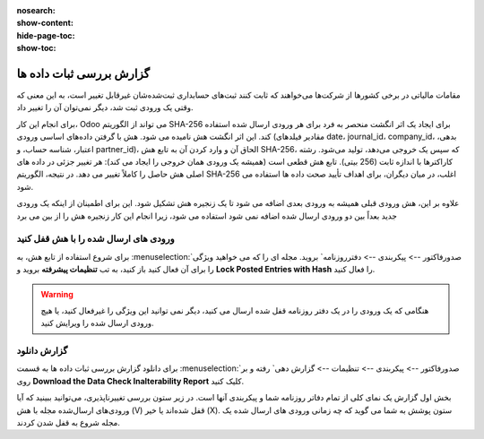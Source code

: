 :nosearch:
:show-content:
:hide-page-toc:
:show-toc:

=============================================
گزارش بررسی ثبات داده ها
=============================================

مقامات مالیاتی در برخی کشورها از شرکت‌ها می‌خواهند که ثابت کنند ثبت‌های حسابداری ثبت‌شده‌شان غیرقابل تغییر است، به این معنی که وقتی یک ورودی ثبت شد، دیگر نمی‌توان آن را تغییر داد.

برای انجام این کار، Odoo می تواند از الگوریتم SHA-256 برای ایجاد یک اثر انگشت منحصر به فرد برای هر ورودی ارسال شده استفاده کند. این اثر انگشت هش نامیده می شود. هش با گرفتن داده‌های اساسی ورودی (مقادیر فیلدهای date، journal_id، company_id، بدهی، اعتبار، شناسه حساب، و partner_id)، الحاق آن و وارد کردن آن به تابع هش SHA-256، که سپس یک خروجی می‌دهد، تولید می‌شود. رشته کاراکترها با اندازه ثابت (256 بیتی). تابع هش قطعی است (همیشه یک ورودی همان خروجی را ایجاد می کند): هر تغییر جزئی در داده های اصلی هش حاصل را کاملاً تغییر می دهد. در نتیجه، الگوریتم SHA-256 اغلب، در میان دیگران، برای اهداف تأیید صحت داده ها استفاده می شود.

علاوه بر این، هش ورودی قبلی همیشه به ورودی بعدی اضافه می شود تا یک زنجیره هش تشکیل شود. این برای اطمینان از اینکه یک ورودی جدید بعداً بین دو ورودی ارسال شده اضافه نمی شود استفاده می شود، زیرا انجام این کار زنجیره هش را از بین می برد


ورودی های ارسال شده را با هش قفل کنید
----------------------------------------------
برای شروع استفاده از تابع هش، به  :menuselection:`صدورفاکتور --> پیکربندی --> دفترروزنامه` بروید. مجله ای را که می خواهید ویژگی را برای آن فعال کنید باز کنید، به تب **تنظیمات پیشرفته** بروید و **Lock Posted Entries with Hash** را فعال کنید.


.. warning::
    هنگامی که یک ورودی را در یک دفتر روزنامه قفل شده ارسال می کنید، دیگر نمی توانید این ویژگی را غیرفعال کنید، یا هیچ ورودی ارسال شده را ویرایش کنید.


گزارش دانلود
-----------------------------------------
برای دانلود گزارش بررسی ثبات داده ها به قسمت  :menuselection:`صدورفاکتور --> پیکربندی --> تنظیمات --> گزارش دهی` رفته و بر روی **Download the Data Check Inalterability Report** کلیک کنید.

بخش اول گزارش یک نمای کلی از تمام دفاتر روزنامه شما و پیکربندی آنها است. در زیر ستون بررسی تغییرناپذیری، می‌توانید ببینید که آیا ورودی‌های ارسال‌شده مجله با هش (V) قفل شده‌اند یا خیر (X). ستون پوشش به شما می گوید که چه زمانی ورودی های ارسال شده یک مجله شروع به قفل شدن کردند.
